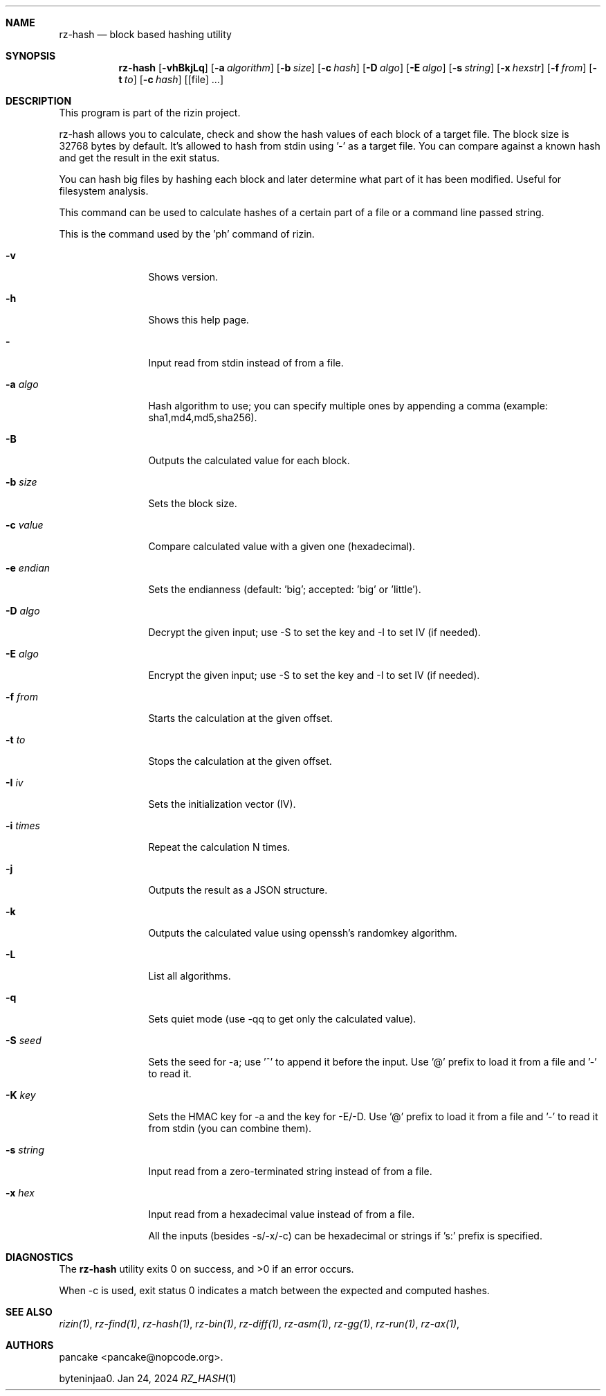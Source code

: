 .Dd Jan 24, 2024
.Dt RZ_HASH 1
.Sh NAME
.Nm rz-hash
.Nd block based hashing utility
.Sh SYNOPSIS
.Nm rz-hash
.Op Fl vhBkjLq
.Op Fl a Ar algorithm
.Op Fl b Ar size
.Op Fl c Ar hash
.Op Fl D Ar algo
.Op Fl E Ar algo
.Op Fl s Ar string
.Op Fl x Ar hexstr
.Op Fl f Ar from
.Op Fl t Ar to
.Op Fl c Ar hash
.Op [file] ...
.Sh DESCRIPTION
This program is part of the rizin project.
.Pp
rz-hash allows you to calculate, check and show the hash values of each block of a target file. The block size is 32768 bytes by default. It's allowed to hash from stdin using '-' as a target file. You can compare against a known hash and get the result in the exit status.
.Pp
You can hash big files by hashing each block and later determine what part of it has been modified. Useful for filesystem analysis.
.Pp
This command can be used to calculate hashes of a certain part of a file or a command line passed string.
.Pp
This is the command used by the 'ph' command of rizin.
.Bl -tag -width Fl
.It Fl v
Shows version.
.It Fl h
Shows this help page.
.It Fl 
Input read from stdin instead of from a file.
.It Fl a Ar algo
Hash algorithm to use; you can specify multiple ones by appending a comma (example: sha1,md4,md5,sha256).
.It Fl B
Outputs the calculated value for each block.
.It Fl b Ar size
Sets the block size.
.It Fl c Ar value
Compare calculated value with a given one (hexadecimal).
.It Fl e Ar endian
Sets the endianness (default: 'big'; accepted: 'big' or 'little').
.It Fl D Ar algo
Decrypt the given input; use -S to set the key and -I to set IV (if needed).
.It Fl E Ar algo
Encrypt the given input; use -S to set the key and -I to set IV (if needed).
.It Fl f Ar from
Starts the calculation at the given offset.
.It Fl t Ar to
Stops the calculation at the given offset.
.It Fl I Ar iv
Sets the initialization vector (IV).
.It Fl i Ar times
Repeat the calculation N times.
.It Fl j
Outputs the result as a JSON structure.
.It Fl k
Outputs the calculated value using openssh's randomkey algorithm.
.It Fl L
List all algorithms.
.It Fl q
Sets quiet mode (use -qq to get only the calculated value).
.It Fl S Ar seed
Sets the seed for -a; use '^' to append it before the input. Use '@' prefix to load it from a file and '-' to read it.
.It Fl K Ar key
Sets the HMAC key for -a and the key for -E/-D. Use '@' prefix to load it from a file and '-' to read it from stdin (you can combine them).
.It Fl s Ar string
Input read from a zero-terminated string instead of from a file.
.It Fl x Ar hex
Input read from a hexadecimal value instead of from a file.
.Pp
All the inputs (besides -s/-x/-c) can be hexadecimal or strings if 's:' prefix is specified.
.El
.Sh DIAGNOSTICS
.Ex -std
.Pp
When -c is used, exit status 0 indicates a match between the expected and computed hashes.
.Sh SEE ALSO
.Pp
.Xr rizin(1) ,
.Xr rz-find(1) ,
.Xr rz-hash(1) ,
.Xr rz-bin(1) ,
.Xr rz-diff(1) ,
.Xr rz-asm(1) ,
.Xr rz-gg(1) ,
.Xr rz-run(1) ,
.Xr rz-ax(1) ,
.Sh AUTHORS
.Pp
pancake <pancake@nopcode.org>.
.Pp
byteninjaa0.
